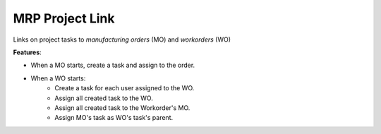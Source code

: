 MRP Project Link
================

Links on project tasks to *manufacturing orders* (MO) and *workorders* (WO)

**Features**:

- When a MO starts, create a task and assign to the order.
- When a WO starts:
   - Create a task for each user assigned to the WO.
   - Assign all created task to the WO.
   - Assign all created task to the Workorder's MO.
   - Assign MO's task as WO's task's parent.
